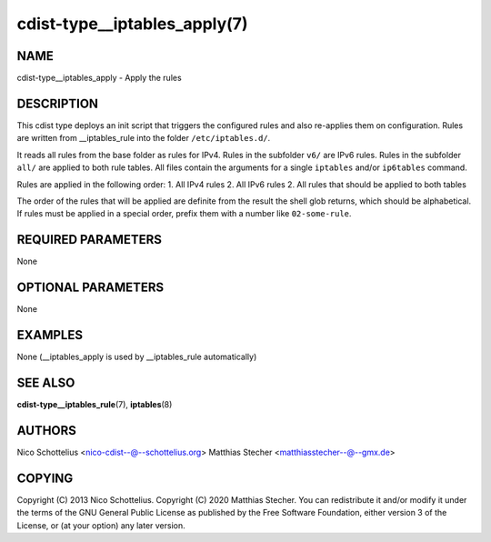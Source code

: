 cdist-type__iptables_apply(7)
=============================

NAME
----
cdist-type__iptables_apply - Apply the rules


DESCRIPTION
-----------
This cdist type deploys an init script that triggers
the configured rules and also re-applies them on
configuration. Rules are written from __iptables_rule
into the folder ``/etc/iptables.d/``.

It reads all rules from the base folder as rules for IPv4.
Rules in the subfolder ``v6/`` are IPv6 rules. Rules in
the subfolder ``all/`` are applied to both rule tables. All
files contain the arguments for a single ``iptables`` and/or
``ip6tables`` command.

Rules are applied in the following order:
1. All IPv4 rules
2. All IPv6 rules
2. All rules that should be applied to both tables

The order of the rules that will be applied are definite
from the result the shell glob returns, which should be
alphabetical. If rules must be applied in a special order,
prefix them with a number like ``02-some-rule``.


REQUIRED PARAMETERS
-------------------
None

OPTIONAL PARAMETERS
-------------------
None

EXAMPLES
--------

None (__iptables_apply is used by __iptables_rule automatically)


SEE ALSO
--------
:strong:`cdist-type__iptables_rule`\ (7), :strong:`iptables`\ (8)


AUTHORS
-------
Nico Schottelius <nico-cdist--@--schottelius.org>
Matthias Stecher <matthiasstecher--@--gmx.de>


COPYING
-------
Copyright \(C) 2013 Nico Schottelius.
Copyright \(C) 2020 Matthias Stecher.
You can redistribute it and/or modify it under the terms of the GNU
General Public License as published by the Free Software Foundation,
either version 3 of the License, or (at your option) any later version.

